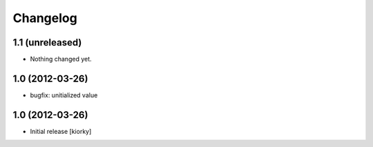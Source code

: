 Changelog
=========

1.1 (unreleased)
----------------

- Nothing changed yet.


1.0 (2012-03-26)
----------------

- bugfix: unitialized value


1.0 (2012-03-26)
----------------

* Initial release [kiorky]

